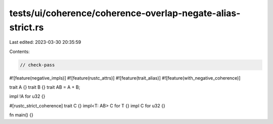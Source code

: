 tests/ui/coherence/coherence-overlap-negate-alias-strict.rs
===========================================================

Last edited: 2023-03-30 20:35:59

Contents:

.. code-block:: rs

    // check-pass

#![feature(negative_impls)]
#![feature(rustc_attrs)]
#![feature(trait_alias)]
#![feature(with_negative_coherence)]

trait A {}
trait B {}
trait AB = A + B;

impl !A for u32 {}

#[rustc_strict_coherence]
trait C {}
impl<T: AB> C for T {}
impl C for u32 {}

fn main() {}


